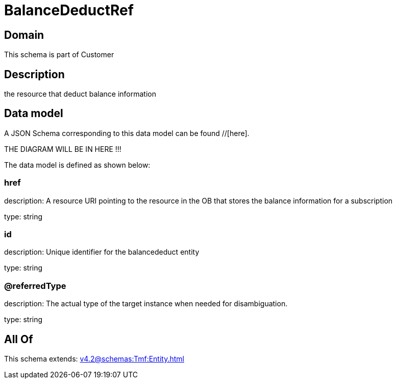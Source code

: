 = BalanceDeductRef

[#domain]
== Domain

This schema is part of Customer

[#description]
== Description
the resource that deduct balance information


[#data_model]
== Data model

A JSON Schema corresponding to this data model can be found //[here].

THE DIAGRAM WILL BE IN HERE !!!


The data model is defined as shown below:


=== href
description: A resource URI pointing to the resource in the OB that stores the balance information for a subscription

type: string


=== id
description: Unique identifier for the balancededuct entity

type: string


=== @referredType
description: The actual type of the target instance when needed for disambiguation.

type: string


[#all_of]
== All Of

This schema extends: xref:v4.2@schemas:Tmf:Entity.adoc[]

